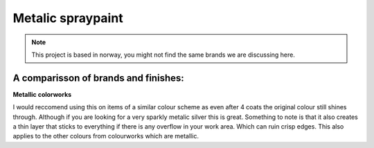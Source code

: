 
Metalic spraypaint
====================

.. note:: This project is based in norway, you might not find the
 same brands we are discussing here. 

A comparisson of brands and finishes:
----------------------------------------

**Metallic colorworks**

.. image:: metallic _colourworks.png
   :align: right
   :height: 200
   :width: 200

I would reccomend using this on items of a similar colour scheme as even after 4 coats the original colour still shines through. 
Although if you are looking for a very sparkly metalic silver this is great. Something to note is that it also creates a thin layer 
that sticks to everything if there is any overflow in your work area. Which can ruin crisp edges.
This also applies to the other colours from colourworks which are metallic.